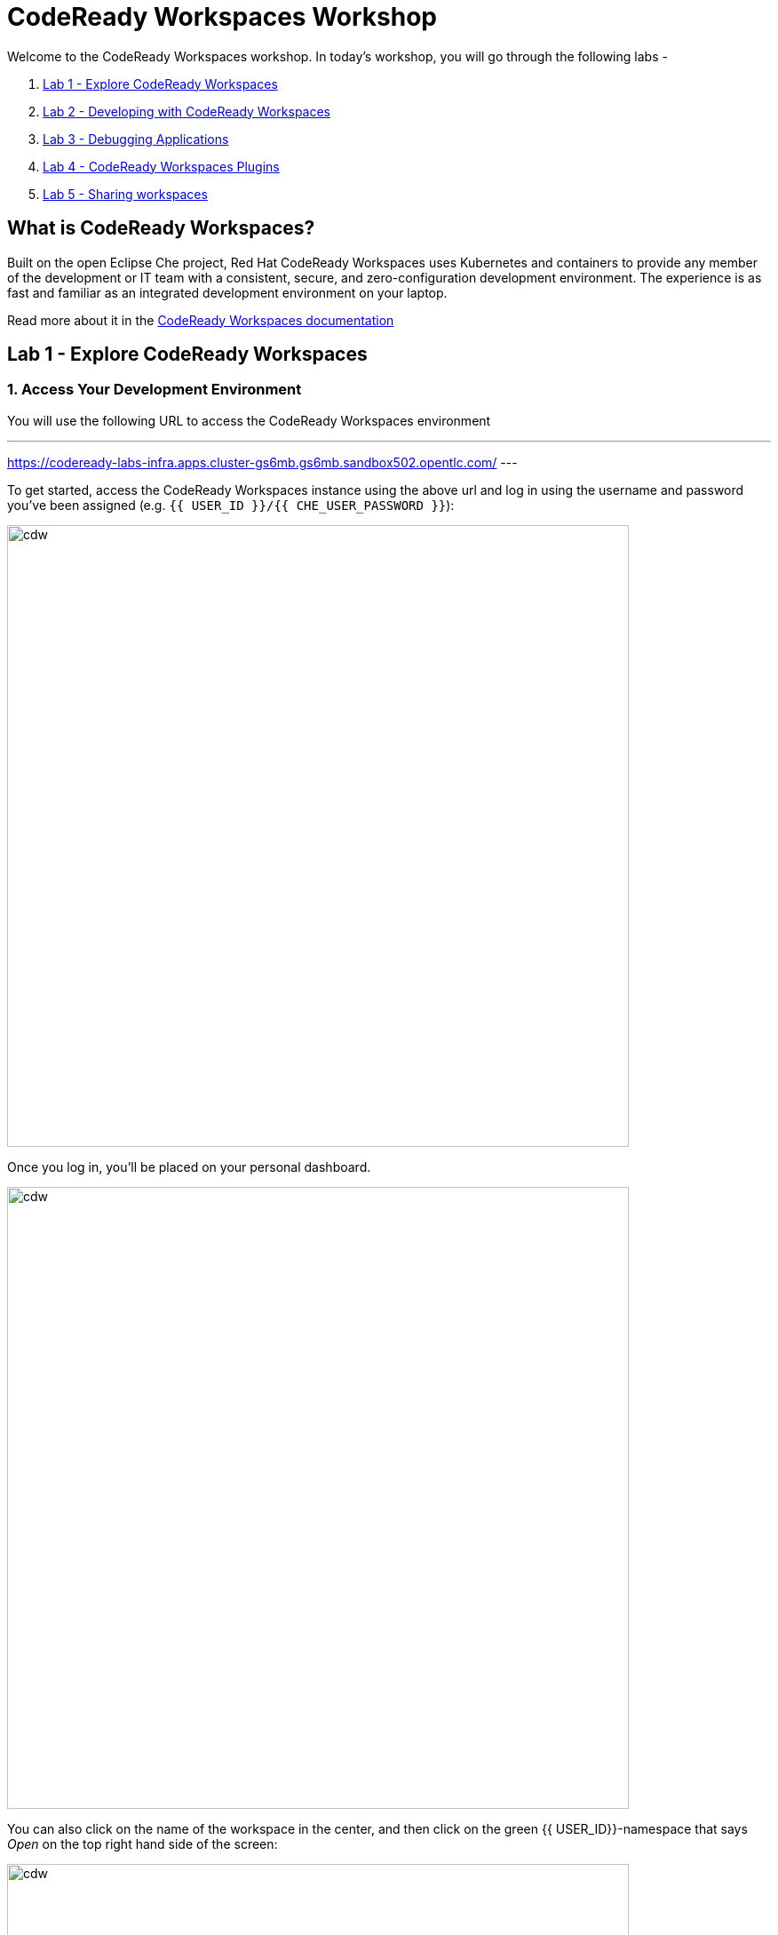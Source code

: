 = CodeReady Workspaces Workshop
:experimental:
:imagesdir: images

Welcome to the CodeReady Workspaces workshop. In today's workshop, you will go through the following labs -

1. <<lab_1>>
2. <<lab_2>>
3. <<lab_3>>
4. <<lab_4>>
5. <<lab_5>>

== What is CodeReady Workspaces?

Built on the open Eclipse Che project, Red Hat CodeReady Workspaces uses Kubernetes and containers to provide any member of the development or IT team with a consistent, secure, and zero-configuration development environment. The experience is as fast and familiar as an integrated development environment on your laptop.

Read more about it in the https://developers.redhat.com/products/codeready-workspaces/overview[CodeReady Workspaces documentation^]

[#lab_1]
== Lab 1 - Explore CodeReady Workspaces

=== 1. Access Your Development Environment

You will use the following URL to access the CodeReady Workspaces environment

---
https://codeready-labs-infra.apps.cluster-gs6mb.gs6mb.sandbox502.opentlc.com/
---

To get started, access the CodeReady Workspaces instance using the above url and log in using the username
and password you’ve been assigned (e.g. `{{ USER_ID }}/{{ CHE_USER_PASSWORD }}`):

image::che-login.png[cdw, 700]

Once you log in, you’ll be placed on your personal dashboard. 

image::crw-landing.png[cdw, 700]

You can also click on the name of the workspace in the center, and then click on the green {{ USER_ID}}-namespace that says _Open_ on the top right hand side of the screen:

image::crw-landing-start.png[cdw, 700]

After a minute or two, you’ll be placed in the workspace:

image::che-workspace.png[cdw, 900]

This IDE is based on Eclipse Che.

You can see icons on the left for navigating between project explorer, search, version control (e.g. Git), debugging, and other plugins.  You’ll use these during the course of this workshop. Feel free to click on them and see what they do:

image::crw-icons.png[cdw, 400]

[NOTE]
====
If things get weird or your browser appears, you can simply reload the browser tab to refresh the view.
====

Many features of CodeReady Workspaces are accessed via *Commands*. You can see a few of the commands listed with links on the home page (e.g. _New File.._, _Git Clone.._, and others).

If you ever need to run commands that you don't see in a menu, you can press kbd:[F1] to open the command window, or the more traditional kbd:[Control+SHIFT+P] (or kbd:[Command+SHIFT+P] on Mac OS X).


Let's go back to the dashboard by clicking on the chevron (enclosed in yellow rectangle) on the top left side of the screen and create a new workspace using the following github URL.

----
https://github.com/nmalvankar/quarkus-reactjs-postit-app.git
----

image::lab1_create_new_workspace.png[cdw, 700]


Click on Create & Open


You can check the progress of your workspace as shown below

image::lab1_progress.png[cdw, 700]


You can also check the logs for more details 

image::lab1_log.png[cdw, 700]


You will be prompted to trust the authors of the git repository. Please click on "Yes, I trust"

image::lab2_trust_gitrepo.png[cdw, 700]

You may be prompted to add any additional plugin based on Automatic plug-in recommendation in CodeReady Workspaces. Please click on "No" as we don't need any additional plugins to be installed for this workshop.



The project is imported into your workspace and is visible in the project explorer (collapse the *OPEN EDITORS*):

image::crw-clone-explorer.png[crw,900]

==== IMPORTANT: Check out proper Git branch

To make sure you're using the right version of the project files, run this command in a CodeReady Terminal:

[source,sh,role="copypaste"]
----
cd $CHE_PROJECTS_ROOT/quarkus-reactjs-postit-app && git checkout master
----

[NOTE]
====
The Terminal window in CodeReady Workspaces. You can open a terminal window for any of the containers running in your Developer workspace. For the rest of these labs, anytime you need to run a command in a terminal, you can use the **>_ New Terminal** command on the right:

image::codeready-workspace-terminal.png[codeready-workspace-terminal, 700]
====

[#lab_2]
== Lab 2 - Developing with CodeReady Workspaces 

==== 1. Search a Java file

Now the workspace has been started and loaded, I have all the tools that I need, as a developer to start working on the project.

image::lab2_workspace_home.png[workspace_home, 900]

Press F1 to open the command palette, that works exactly the same way as in VisualStudio Code

image::lab2_workspace_palette.png[workspace_palette, 900]

Remove the `>` to search for a file. Search for the file “Post.java” and click “enter” in the command palette to open it. 

image::lab2_workspace_searchfile.png[workspace_search, 900]

==== 2. Start the application in devmode

The demo Post it application is composed of

a. Java backend using Quarkus,
b. Nodejs/Reactjs frontend and
c. Mongodb database

The mongodb database has already been started when the workspace started. It’s one of the components of the workspace.

==== Start the Quarkus backend
Let’s open the “Workspace Panel”: Go on the right sidebar and click on the last item of the sidebar

image::lab2_start_commands.png[lab2_start_commands, 900]

In the list of components, go on “quarkus-backend-dev” and click on the task “Start DEVMODE quarkus-backend”. 

image::lab2_start_quarkus_backend.png[lab2_start_quarkus_backend, 900]

The quarkus-backend is starting and CodeReady Workspaces is displaying a notification showing there is a new process running in the workspace and asking if we want to open it. 

[TIP]
======
Click only once on the command task
======

image::lab2_start_quarkus_backend.png[lab2_start_quarkus_backend, 900]

The quarkus-backend is starting and CodeReady Workspaces is displaying a notification showing there is a new process running in the workspace and asking if we want to open it. 

image::lab2_open_quarkuslink.png[lab2_open_quarkuslink, 900]


Click on “Open Link”. 

Inside of the editor, a new panel is displayed showing the quarkus-backend component running. At this stage, it is empty. 

image::lab2_quarkus_preview.png[lab2_quarkus_preview, 900]

At this stage the backend service is running and connected to the mongodb database. 

==== Let’s start the frontend
Let’s go back to the “Workspace Panel”
In the list of component, go on “node-frontend-dev” and click on the task “Start DEV node-frontend”.

PS: Alternatively, you can run “Start PROD node-frontend” that will run a prebuilt version of the frontend (faster but won’t take any live changes).

image::lab2_frontend_command.png[lab2_quarkus_preview, 900]

[TIP]
======
Click only once on the command task
======

The node-frontend is starting and CodeReady Workspaces is displaying a notification showing that there is a new process running in the workspace and asking if we want to open it. 

image::lab2_frontend_url.png[lab2_quarkus_preview, 900]

Click on “Open Link”. 

Inside the editor, the preview panel is now the frontend. It shows a form with an empty list of post items. It is possible to add new post items by filling the form.

At this stage, the frontend is running and connected to the quarkus backend. The quarkus backend is started in devmode which allows to provide livereload and opening the debug port.

==== Lets add a few post items

image::lab2_add_postitems.png[lab2_quarkus_preview, 900]


==== Let’s try to set the title of each post in uppercase. 

Reopen quarkus-backend > Post.java.
In the `getTitle()` method, use the code completion to set the title in uppercase.
After `return title`, type `.upper` and the code completion will suggest `toUpperCase()`. Select it.

image::lab2_codecompletion.png[lab2_quarkus_preview, 900]

If needed, use `Ctrl-space` to retrigger the code completion.

Refresh the preview pane: All the titles of post items are now in uppercase.

image::lab2_uppercase.png[lab2_quarkus_preview, 900]


Let's create a C++ and/or python based workspace and try out a few simple examples. First, lets click on the chevron at the top left section and then click on Create Workspaces.


image::lab2_create_new_workspace.png[lab2_quarkus_preview, 900]


Lets stop the postit-app workspace 


Now lets select a sample C++ workspace to try out some sample C++ examples

image::lab2_workspace_cplus.png[lab2_quarkus_preview, 900]


Lets open factorial.cpp

image::lab2_factorial.png[lab2_quarkus_preview, 900]

Run the command from the workspace - "Build current algorithm"

image::lab2_build.png[lab2_quarkus_preview, 900]

This should create a bin.out file in the root directory. Lets run this algorithm now

image::lab2_run.png[lab2_quarkus_preview, 900]

Feel free to run other examples to explore the sample C++ workspace


You can also explore the sample python workspace in a similar way

image::lab2_python.png[Python workspace, 900]


[#lab_3]
== Lab 3 - Debugging Applications

In this lab, you will debug the coolstore microservice application using Java remote debugging and look into line-by-line code execution as the code runs on Quarkus.

==== 1. Enable Remote Debugging

Remote debugging is a useful debugging technique for application development which allows looking into the code that is being executed somewhere else on a different machine and execute the code line-by-line to help investigate bugs and issues. Remote debugging is part of Java SE standard debugging architecture which you can learn more about it in https://docs.oracle.com/javase/8/docs/technotes/guides/jpda/architecture.html[Java SE docs^].

Quarkus in development mode enables "Live Coding" with background compilation, which means that when you modify your Java files and/or your resource files and refresh your browser, these changes will automatically take effect. This works too for resource files like the configuration properties files and even `pom.xml` changes.

When run in Developer Mode (i.e. `mvn quarkus:dev`), Quarkus will also listen for debugging sessions on port `5005` (by default). If your want to wait for the debugger to attach before running you can pass `-Ddebug` on the command line. If you don’t want the debugger at all you can use `-Ddebug=false`.

==== 2. Add a breakpoint to debug the application.

Let's add a new endpoint in the ‘getContent()’ method of Post.java (line 31)

image::lab2_quarkus_breakpoint.png[lab2_quarkus_preview, 900]

Start the debug mode from the top menu ‘Debug’ > ‘Start Debugging’. CodeReady Workspaces is opening the debug pane.

image::lab2_startdebugging.png[lab2_quarkus_preview, 900]

Refresh the preview pane. CodeReady Workspaces is stopping at the break point.

image::lab2_debug_refresh.png[lab2_quarkus_preview, 900]


In the debug pane, in the local variable (should be done quickly to avoid timeout), double click on `content: “World”`

image::lab2_debug_highlight.png[lab2_quarkus_preview, 900]

Edit the value of the content, for instance the location where you are.

image::lab2_debug_editvalue.png[lab2_quarkus_preview, 900]

Validate `OK`

Continue (play button)

image::lab2_debug_play.png[lab2_quarkus_preview, 900]

The content should have been changed

image::lab2_debug_newvalue.png[lab2_quarkus_preview, 900]


[#lab_4]
== Lab 4 - CodeReady Workspaces Plugins

A Che-Theia plug-in is an extension of the development environment isolated from the IDE. Plug-ins can be packaged as files or containers to provide their own dependencies.

Extending Che-Theia using plug-ins can enable the following capabilities:

Language support: Extend the supported languages by relying on the Language Server Protocol.
Debuggers: Extend debugging capabilities with the Debug Adapter Protocol.
Development Tools: Integrate your favorite linters, and as testing and performance tools.
Menus, panels, and commands: Add your own items to the IDE components.
Themes: Build custom themes, extend the UI, or customize icon themes.
Snippets, formatters, and syntax highlighting: Enhance comfort of use with supported programming languages.
Keybindings: Add new keymaps and popular keybindings to make the environment feel natural.

You can checkout the plugins at View > Plugins

image::lab4_plugins.png[Plugins, 900]

For checking out the installed plugins, enter "@installed" in the text box 

image::lab4_installed_plugins.png[Installed Plugins, 900]

You can also install a plugin thats available in the list of plugins for your workspace. 

image::lab4_avail_plugins.png[Available Plugins, 900]

You may be prompted to restart the workspace for the plugin to be activated as shown below

image::lab4_restart_workspace.png[Restart workspace, 900]


Once you restart the workspace, the plugin should be ready for use


[NOTE]
======
Visual Studio Code (VS Code) extensions can be installed to extend the functionality of a CodeReady Workspaces workspace. VS Code extensions can run in the Che-Theia editor container, or they can be packaged in their own isolated and pre-configured containers with their prerequisites.

These plug-ins can be added to the plug-in registry, then easily reused by anyone in the same organization with access to that workspaces installation.
======



[#lab_5]
== Lab 5 - Sharing workspaces

Red Hat CodeReady Workspaces helps deliver a secure, sharable developer workspaces. These workspaces include all the tools and dependencies needed to code, build, test, run, and debug your applications. The entire workspace runs on the browser, so there’s nothing to install on your machine.

Red Hat CodeReady Workspaces also makes sharing and onboarding of workspaces easy. You can create a factory based on a workspace. Any authorized person on your team can open the factory’s URL and create a new workspace using a devfile. 

=== What is a devfile?

A devfile is a file that describes and define a development environment:

- the source code
- the development components (browser IDE tools and application runtimes)
- a list of pre-defined commands
- projects to clone

Devfiles are YAML files that CodeReady Workspaces consumes and transforms into a cloud workspace composed of multiple containers. The devfile can be saved in the root folder of a Git repository, a feature branch of a Git repository, a publicly accessible destination, or as a separate, locally stored artifact.

When creating a workspace, CodeReady Workspaces uses that definition to initiate everything and run all the containers for the required tools and application runtimes. CodeReady Workspaces also mounts file-system volumes to make source code available to the workspace.

Devfiles can be versioned with the project source code. When there is a need for a workspace to fix an old maintenance branch, the project devfile provides a definition of the workspace with the tools and the exact dependencies to start working on the old branch. Use it to instantiate workspaces on demand.

CodeReady Workspaces maintains the devfile up-to-date with the tools used in the workspace:

- Projects of the workspace (path, Git location, branch)
- Commands to perform daily tasks (build, run, test, debug)
- Runtime environment (container images to run the application)
- Che-Theia plug-ins with tools, IDE features, and helpers that a developer would use in the workspace (Git, Java support, SonarLint, Pull Request)

=== Creating a workspace from a remote devfile

==== Creating a workspace from the default branch of a Git repository

This section describes how to start a CodeReady Workspaces workspace using a factory URL. The factory URL is a link pointing CodeReady Workspaces to a Git source repository containing a devfile.

The factory URL exist in two forms:

- the short form /#$URL
- long /f?url=$URL form that supports additional configuration parameters used in previous versions of CodeReady Workspaces

Run the workspace by opening the factory URL. Two formats are available:

- https://codeready-base-url/#<GIT_REPOSITORY_URL>
This is the short format.

- https://codeready-base-url/f?url=<GIT_REPOSITORY_URL>
This long format supports additional configuration parameters.


Here are some examples - 

[Example 3.1] 
===== 
Create a workspace on Eclipse Che hosted by Red Hat from the default branch of the https://github.com/eclipse-che/che-server repository using the short factory URL format.

https://workspaces.openshift.com/#https://github.com/eclipse-che/che-server
=====

[Example 3.2] 
=====
Create a workspace on Eclipse Che hosted by Red Hat from the default branch of the https://github.com/eclipse-che/che-server repository using the long factory URL format.

https://workspaces.openshift.com/f?url=https://github.com/eclipse-che/che-server
=====

Lets use this example to create a new workspace using the factory url 

----
https://codeready-labs-infra.apps.cluster-9nqn5.9nqn5.sandbox1117.opentlc.com/f?url=https://github.com/nmalvankar/quarkus-reactjs-postit-app.git
----

image::lab5_sharing.png[Available Plugins, 900]


==== Congratulations!

You have successfully completed the CodeReady Workspaces Workshop!






